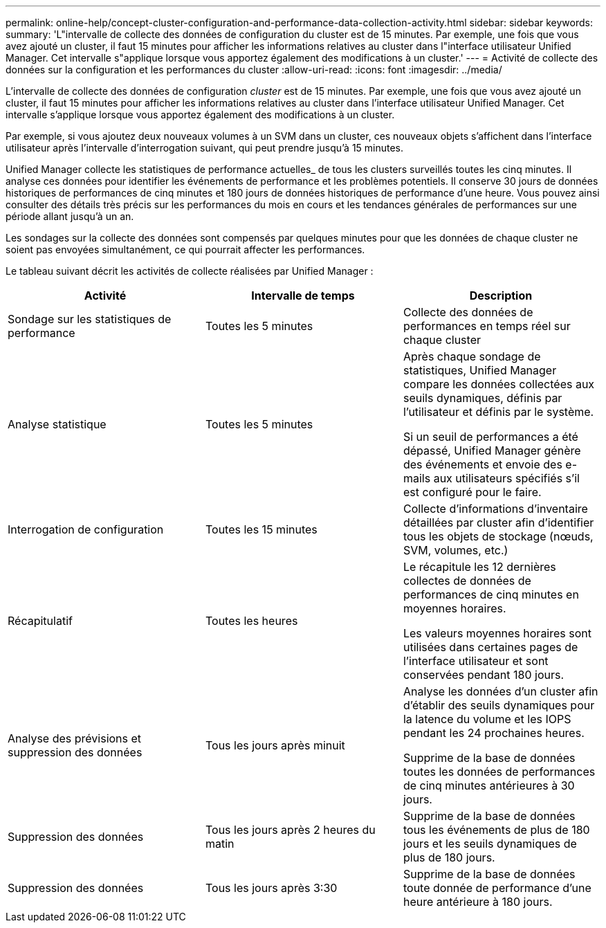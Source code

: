 ---
permalink: online-help/concept-cluster-configuration-and-performance-data-collection-activity.html 
sidebar: sidebar 
keywords:  
summary: 'L"intervalle de collecte des données de configuration du cluster est de 15 minutes. Par exemple, une fois que vous avez ajouté un cluster, il faut 15 minutes pour afficher les informations relatives au cluster dans l"interface utilisateur Unified Manager. Cet intervalle s"applique lorsque vous apportez également des modifications à un cluster.' 
---
= Activité de collecte des données sur la configuration et les performances du cluster
:allow-uri-read: 
:icons: font
:imagesdir: ../media/


[role="lead"]
L'intervalle de collecte des données de configuration _cluster_ est de 15 minutes. Par exemple, une fois que vous avez ajouté un cluster, il faut 15 minutes pour afficher les informations relatives au cluster dans l'interface utilisateur Unified Manager. Cet intervalle s'applique lorsque vous apportez également des modifications à un cluster.

Par exemple, si vous ajoutez deux nouveaux volumes à un SVM dans un cluster, ces nouveaux objets s'affichent dans l'interface utilisateur après l'intervalle d'interrogation suivant, qui peut prendre jusqu'à 15 minutes.

Unified Manager collecte les statistiques de performance actuelles_ de tous les clusters surveillés toutes les cinq minutes. Il analyse ces données pour identifier les événements de performance et les problèmes potentiels. Il conserve 30 jours de données historiques de performances de cinq minutes et 180 jours de données historiques de performance d'une heure. Vous pouvez ainsi consulter des détails très précis sur les performances du mois en cours et les tendances générales de performances sur une période allant jusqu'à un an.

Les sondages sur la collecte des données sont compensés par quelques minutes pour que les données de chaque cluster ne soient pas envoyées simultanément, ce qui pourrait affecter les performances.

Le tableau suivant décrit les activités de collecte réalisées par Unified Manager :

|===
| Activité | Intervalle de temps | Description 


 a| 
Sondage sur les statistiques de performance
 a| 
Toutes les 5 minutes
 a| 
Collecte des données de performances en temps réel sur chaque cluster



 a| 
Analyse statistique
 a| 
Toutes les 5 minutes
 a| 
Après chaque sondage de statistiques, Unified Manager compare les données collectées aux seuils dynamiques, définis par l'utilisateur et définis par le système.

Si un seuil de performances a été dépassé, Unified Manager génère des événements et envoie des e-mails aux utilisateurs spécifiés s'il est configuré pour le faire.



 a| 
Interrogation de configuration
 a| 
Toutes les 15 minutes
 a| 
Collecte d'informations d'inventaire détaillées par cluster afin d'identifier tous les objets de stockage (nœuds, SVM, volumes, etc.)



 a| 
Récapitulatif
 a| 
Toutes les heures
 a| 
Le récapitule les 12 dernières collectes de données de performances de cinq minutes en moyennes horaires.

Les valeurs moyennes horaires sont utilisées dans certaines pages de l'interface utilisateur et sont conservées pendant 180 jours.



 a| 
Analyse des prévisions et suppression des données
 a| 
Tous les jours après minuit
 a| 
Analyse les données d'un cluster afin d'établir des seuils dynamiques pour la latence du volume et les IOPS pendant les 24 prochaines heures.

Supprime de la base de données toutes les données de performances de cinq minutes antérieures à 30 jours.



 a| 
Suppression des données
 a| 
Tous les jours après 2 heures du matin
 a| 
Supprime de la base de données tous les événements de plus de 180 jours et les seuils dynamiques de plus de 180 jours.



 a| 
Suppression des données
 a| 
Tous les jours après 3:30
 a| 
Supprime de la base de données toute donnée de performance d'une heure antérieure à 180 jours.

|===